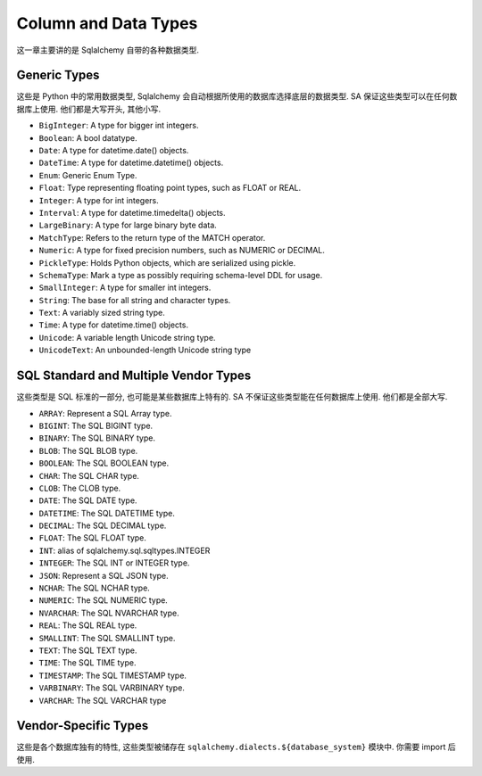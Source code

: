 Column and Data Types
==============================================================================
这一章主要讲的是 Sqlalchemy 自带的各种数据类型.


Generic Types
------------------------------------------------------------------------------
这些是 Python 中的常用数据类型, Sqlalchemy 会自动根据所使用的数据库选择底层的数据类型. SA 保证这些类型可以在任何数据库上使用. 他们都是大写开头, 其他小写.

- ``BigInteger``: A type for bigger int integers.
- ``Boolean``: A bool datatype.
- ``Date``: A type for datetime.date() objects.
- ``DateTime``: A type for datetime.datetime() objects.
- ``Enum``: Generic Enum Type.
- ``Float``: Type representing floating point types, such as FLOAT or REAL.
- ``Integer``: A type for int integers.
- ``Interval``: A type for datetime.timedelta() objects.
- ``LargeBinary``: A type for large binary byte data.
- ``MatchType``: Refers to the return type of the MATCH operator.
- ``Numeric``: A type for fixed precision numbers, such as NUMERIC or DECIMAL.
- ``PickleType``: Holds Python objects, which are serialized using pickle.
- ``SchemaType``: Mark a type as possibly requiring schema-level DDL for usage.
- ``SmallInteger``: A type for smaller int integers.
- ``String``: The base for all string and character types.
- ``Text``: A variably sized string type.
- ``Time``: A type for datetime.time() objects.
- ``Unicode``: A variable length Unicode string type.
- ``UnicodeText``: An unbounded-length Unicode string type

SQL Standard and Multiple Vendor Types
------------------------------------------------------------------------------
这些类型是 SQL 标准的一部分, 也可能是某些数据库上特有的. SA 不保证这些类型能在任何数据库上使用. 他们都是全部大写.

- ``ARRAY``: Represent a SQL Array type.
- ``BIGINT``: The SQL BIGINT type.
- ``BINARY``: The SQL BINARY type.
- ``BLOB``: The SQL BLOB type.
- ``BOOLEAN``: The SQL BOOLEAN type.
- ``CHAR``: The SQL CHAR type.
- ``CLOB``: The CLOB type.
- ``DATE``: The SQL DATE type.
- ``DATETIME``: The SQL DATETIME type.
- ``DECIMAL``: The SQL DECIMAL type.
- ``FLOAT``: The SQL FLOAT type.
- ``INT``: alias of sqlalchemy.sql.sqltypes.INTEGER
- ``INTEGER``: The SQL INT or INTEGER type.
- ``JSON``: Represent a SQL JSON type.
- ``NCHAR``: The SQL NCHAR type.
- ``NUMERIC``: The SQL NUMERIC type.
- ``NVARCHAR``: The SQL NVARCHAR type.
- ``REAL``: The SQL REAL type.
- ``SMALLINT``: The SQL SMALLINT type.
- ``TEXT``: The SQL TEXT type.
- ``TIME``: The SQL TIME type.
- ``TIMESTAMP``: The SQL TIMESTAMP type.
- ``VARBINARY``: The SQL VARBINARY type.
- ``VARCHAR``: The SQL VARCHAR type

Vendor-Specific Types
------------------------------------------------------------------------------
这些是各个数据库独有的特性, 这些类型被储存在 ``sqlalchemy.dialects.${database_system}`` 模块中. 你需要 import 后使用.